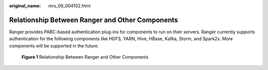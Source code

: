 :original_name: mrs_08_004102.html

.. _mrs_08_004102:

Relationship Between Ranger and Other Components
================================================

Ranger provides PABC-based authentication plug-ins for components to run on their servers. Ranger currently supports authentication for the following components like HDFS, YARN, Hive, HBase, Kafka, Storm, and Spark2x. More components will be supported in the future.


.. figure:: /_static/images/en-us_image_0000001349309953.png
   :alt: **Figure 1** Relationship Between Ranger and Other Components

   **Figure 1** Relationship Between Ranger and Other Components
